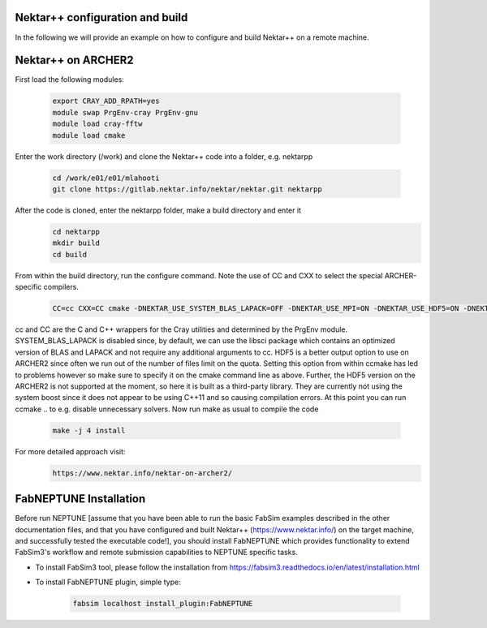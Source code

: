 .. _installation:

.. Installation
.. ============

Nektar++ configuration and build
===================

In the following we will provide an example on how to configure and build Nektar++ on a remote machine.

Nektar++ on ARCHER2
===================

First load the following modules:

    .. code-block:: console
		
		export CRAY_ADD_RPATH=yes
                module swap PrgEnv-cray PrgEnv-gnu 
                module load cray-fftw
		module load cmake


Enter the work directory (/work) and clone the Nektar++ code into a folder, e.g. nektarpp

    .. code-block:: console
		
		cd /work/e01/e01/mlahooti
                git clone https://gitlab.nektar.info/nektar/nektar.git nektarpp 


After the code is cloned, enter the nektarpp folder, make a build directory and enter it
    .. code-block:: console
		
		cd nektarpp
                mkdir build
                cd build


From within the build directory, run the configure command. Note the use of CC and CXX to select the special ARCHER-specific compilers.
    .. code-block:: console
		
	CC=cc CXX=CC cmake -DNEKTAR_USE_SYSTEM_BLAS_LAPACK=OFF -DNEKTAR_USE_MPI=ON -DNEKTAR_USE_HDF5=ON -DNEKTAR_USE_FFTW=ON -DTHIRDPARTY_BUILD_BOOST=ON -DTHIRDPARTY_BUILD_HDF5=ON ..


cc and CC are the C and C++ wrappers for the Cray utilities and determined by the PrgEnv module.
SYSTEM_BLAS_LAPACK is disabled since, by default, we can use the libsci package which contains an optimized version of BLAS and LAPACK and not require any additional arguments to cc.
HDF5 is a better output option to use on ARCHER2 since often we run out of the number of files limit on the quota. Setting this option from within ccmake has led to problems however so make sure to specify it on the cmake command line as above. Further, the HDF5 version on the ARCHER2 is not supported at the moment, so here it is built as a third-party library.
They are currently not using the system boost since it does not appear to be using C++11 and so causing compilation errors.
At this point you can run ccmake .. to e.g. disable unnecessary solvers. Now run make as usual to compile the code

    .. code-block:: console
		
		make -j 4 install

For more detailed approach visit:
    .. code-block:: console
		
		https://www.nektar.info/nektar-on-archer2/
    

FabNEPTUNE Installation
==================

Before run NEPTUNE [assume that you have been able to run the basic FabSim examples described in the other documentation files, and that you have configured and built Nektar++ (https://www.nektar.info/) on the target machine, and  successfully tested the executable code!], you should install FabNEPTUNE which provides functionality to extend FabSim3's workflow and remote submission capabilities to NEPTUNE specific tasks. 

* To install FabSim3 tool, please follow the installation from https://fabsim3.readthedocs.io/en/latest/installation.html

* To install FabNEPTUNE plugin, simple type:

    .. code-block:: console
		
		fabsim localhost install_plugin:FabNEPTUNE	
